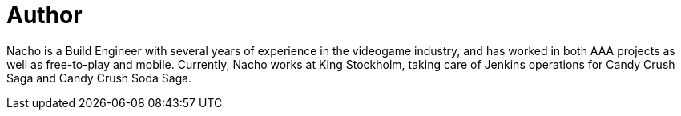 = Author
:page-author_name: Ignacio 'Nacho' Fernández
:page-github: Napo2k
:page-twitter: @napo2k
:page-linkedin: ignaciofernandezpuerta
:page-authoravatar: ../../images/images/avatars/ignacio_fernandez.jpg

Nacho is a Build Engineer with several years of experience in the videogame industry, and has worked in both AAA projects as well as free-to-play and mobile. Currently, Nacho works at King Stockholm, taking care of Jenkins operations for Candy Crush Saga and Candy Crush Soda Saga.
